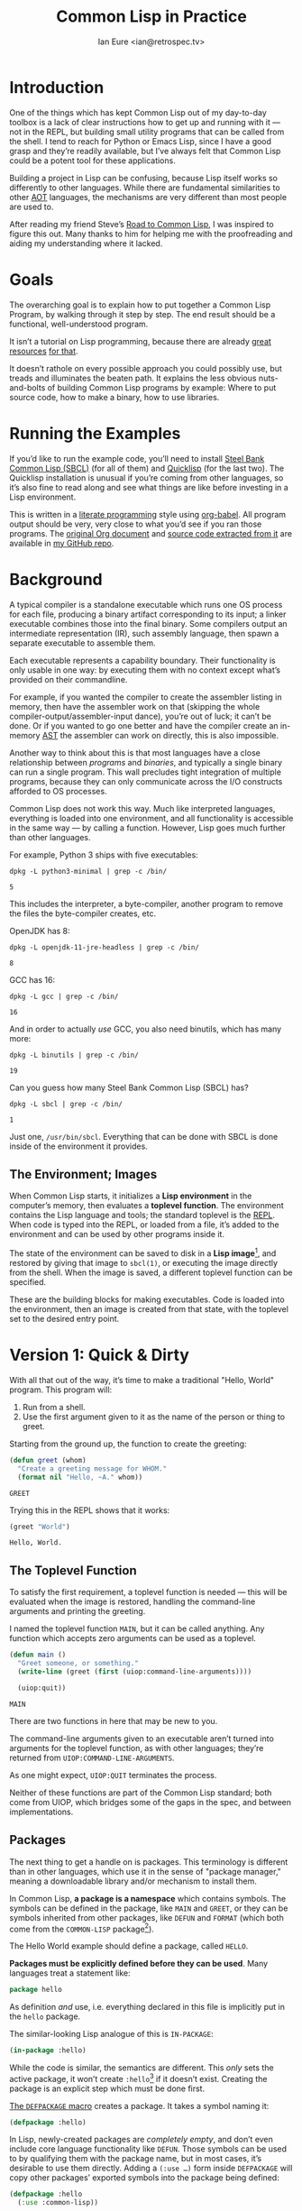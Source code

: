 #+AUTHOR: Ian Eure <ian@retrospec.tv>
#+TITLE: Common Lisp in Practice
#+OPTIONS: num:nil p:nil

* Introduction

  One of the things which has kept Common Lisp out of my day-to-day
  toolbox is a lack of clear instructions how to get up and running
  with it — not in the REPL, but building small utility programs that
  can be called from the shell.  I tend to reach for Python or Emacs
  Lisp, since I have a good grasp and they’re readily available, but
  I’ve always felt that Common Lisp could be a potent tool for these
  applications.

  Building a project in Lisp can be confusing, because Lisp itself
  works so differently to other languages.  While there are
  fundamental similarities to other [[https://en.wikipedia.org/wiki/AOT_compiler][AOT]] languages, the mechanisms are
  very different than most people are used to.

  After reading my friend Steve’s [[http://stevelosh.com/blog/2018/08/a-road-to-common-lisp/][Road to Common Lisp]], I was inspired
  to figure this out.  Many thanks to him for helping me with the
  proofreading and aiding my understanding where it lacked.


* Goals

  The overarching goal is to explain how to put together a Common
  Lisp Program, by walking through it step by step.  The end result
  should be a functional, well-understood program.

  It isn’t a tutorial on Lisp programming, because there are already
  [[http://www.gigamonkeys.com/book/][great resources]] [[http://www.paulgraham.com/onlisp.html][for that]].

  It doesn’t rathole on every possible approach you could possibly
  use, but treads and illuminates the beaten path.  It explains the
  less obvious nuts-and-bolts of building Common Lisp programs by
  example: Where to put source code, how to make a binary, how to use
  libraries.


* Running the Examples

  If you’d like to run the example code, you’ll need to install [[http://www.sbcl.org/][Steel
  Bank Common Lisp (SBCL)]] (for all of them) and [[https://www.quicklisp.org/][Quicklisp]] (for the
  last two).  The Quicklisp installation is unusual if you’re coming
  from other languages, so it’s also fine to read along and see what
  things are like before investing in a Lisp environment.

  This is written in a [[https://en.wikipedia.org/wiki/Literate_programming][literate programming]] style using [[https://orgmode.org/manual/Working-with-source-code.html#Working-with-source-code][org-babel]].
  All program output should be very, very close to what you’d see if
  you ran those programs.  The [[https://github.com/ieure/clip/blob/source/source.org][original Org document]] and [[https://github.com/ieure/cl-hello/tree/output/][source code
  extracted from it]] are available in [[https://github.com/ieure/clip/tree/master][my GitHub repo]].


* Background

  A typical compiler is a standalone executable which runs one OS
  process for each file, producing a binary artifact corresponding to
  its input; a linker executable combines those into the final binary.
  Some compilers output an intermediate representation (IR), such
  assembly language, then spawn a separate executable to assemble
  them.

  Each executable represents a capability boundary.  Their
  functionality is only usable in one way: by executing them with no
  context except what’s provided on their commandline.

  For example, if you wanted the compiler to create the assembler
  listing in memory, then have the assembler work on that (skipping
  the whole compiler-output/assembler-input dance), you’re out of
  luck; it can’t be done.  Or if you wanted to go one better and have
  the compiler create an in-memory [[https://en.wikipedia.org/wiki/Abstract_syntax_tree][AST]] the assembler can work on
  directly, this is also impossible.

  Another way to think about this is that most languages have a close
  relationship between /programs/ and /binaries/, and typically a
  single binary can run a single program.  This wall precludes tight
  integration of multiple programs, because they can only communicate
  across the I/O constructs afforded to OS processes.

  Common Lisp does not work this way.  Much like interpreted
  languages, everything is loaded into one environment, and all
  functionality is accessible in the same way — by calling a function.
  However, Lisp goes much further than other languages.

  For example, Python 3 ships with five executables:

  #+BEGIN_SRC shell :exports both
  dpkg -L python3-minimal | grep -c /bin/
  #+END_SRC

  #+RESULTS:
  : 5

  This includes the interpreter, a byte-compiler, another program to
  remove the files the byte-compiler creates, etc.

  OpenJDK has 8:

  #+BEGIN_SRC shell :exports both
  dpkg -L openjdk-11-jre-headless | grep -c /bin/
  #+END_SRC

  #+RESULTS:
  : 8

  GCC has 16:

  #+BEGIN_SRC shell :exports both
  dpkg -L gcc | grep -c /bin/
  #+END_SRC

  #+RESULTS:
  : 16

  And in order to actually /use/ GCC, you also need binutils, which
  has many more:

  #+BEGIN_SRC shell :exports both
  dpkg -L binutils | grep -c /bin/
  #+END_SRC

  #+RESULTS:
  : 19

  Can you guess how many Steel Bank Common Lisp (SBCL) has?

  #+BEGIN_SRC shell :exports both
  dpkg -L sbcl | grep -c /bin/
  #+END_SRC

  #+RESULTS:
  : 1

  Just one, =/usr/bin/sbcl=.  Everything that can be done with SBCL is
  done inside of the environment it provides.


** The Environment; Images

   When Common Lisp starts, it initializes a *Lisp environment* in the
   computer’s memory, then evaluates a *toplevel function*.  The
   environment contains the Lisp language and tools; the standard
   toplevel is the [[https://en.wikipedia.org/wiki/Read%E2%80%93eval%E2%80%93print_loop][REPL]].  When code is typed into the REPL, or loaded
   from a file, it’s added to the environment and can be used by other
   programs inside it.

   The state of the environment can be saved to disk in a *Lisp
   image*[fn:1], and restored by giving that image to =sbcl(1)=, or
   executing the image directly from the shell.  When the image is
   saved, a different toplevel function can be specified.

   These are the building blocks for making executables.  Code is
   loaded into the environment, then an image is created from that
   state, with the toplevel set to the desired entry point.


* Version 1: Quick & Dirty

  With all that out of the way, it’s time to make a traditional
  "Hello, World" program.  This program will:

  1. Run from a shell.
  2. Use the first argument given to it as the name of the person or
     thing to greet.

  Starting from the ground up, the function to create the greeting:

  #+NAME: greet
  #+BEGIN_SRC lisp :tangle no :exports code
    (defun greet (whom)
      "Create a greeting message for WHOM."
      (format nil "Hello, ~A." whom))
  #+END_SRC

  #+RESULTS: greet
  : GREET

  Trying this in the REPL shows that it works:

  #+BEGIN_SRC lisp :tangle no :exports both :results value verbatim
  (greet "World")
  #+END_SRC

  #+RESULTS:
  : Hello, World.


** The Toplevel Function

   To satisfy the first requirement, a toplevel function is needed —
   this will be evaluated when the image is restored, handling the
   command-line arguments and printing the greeting.

   I named the toplevel function =MAIN=, but it can be called
   anything.  Any function which accepts zero arguments can be used as
   a toplevel.

   #+NAME: main
   #+BEGIN_SRC lisp :exports code :results value verbatim
     (defun main ()
       "Greet someone, or something."
       (write-line (greet (first (uiop:command-line-arguments))))

       (uiop:quit))
   #+END_SRC

   #+RESULTS: main
   : MAIN

   There are two functions in here that may be new to you.

   The command-line arguments given to an executable aren’t turned
   into arguments for the toplevel function, as with other languages;
   they’re returned from =UIOP:COMMAND-LINE-ARGUMENTS=.

   As one might expect, =UIOP:QUIT= terminates the process.

   Neither of these functions are part of the Common Lisp standard;
   both come from UIOP, which bridges some of the gaps in the spec,
   and between implementations.


** Packages

   The next thing to get a handle on is packages.  This terminology is
   different than in other languages, which use it in the sense of
   "package manager," meaning a downloadable library and/or mechanism
   to install them.

   In Common Lisp, *a package is a namespace* which contains symbols.
   The symbols can be defined in the package, like =MAIN= and =GREET=,
   or they can be symbols inherited from other packages, like =DEFUN=
   and =FORMAT= (which both come from the =COMMON-LISP= package[fn:2]).

   The Hello World example should define a package, called =HELLO=.

   *Packages must be explicitly defined before they can be used*.
   Many languages treat a statement like:

   #+BEGIN_SRC go :exports code
     package hello
   #+END_SRC

   As definition /and/ use, i.e. everything declared in this file is
   implicitly put in the =hello= package.

   The similar-looking Lisp analogue of this is =IN-PACKAGE=:

   #+NAME: in-package-hello
   #+BEGIN_SRC lisp :tangle no :exports code
     (in-package :hello)
   #+END_SRC

   While the code is similar, the semantics are different.  This
   /only/ sets the active package, it won’t create =:hello=[fn:3] if it
   doesn’t exist.  Creating the package is an explicit step which must
   be done first.

   [[Http://www.lispworks.com/documentation/HyperSpec/Body/m_defpkg.htm][The =DEFPACKAGE= macro]] creates a package.  It takes a symbol naming
   it:

   #+NAME: packages-bare
   #+BEGIN_SRC lisp :tangle no :exports code
     (defpackage :hello)
   #+END_SRC

   In Lisp, newly-created packages are /completely empty/, and don’t
   even include core language functionality like =DEFUN=.  Those
   symbols can be used to by qualifying them with the package name,
   but in most cases, it’s desirable to use them directly.  Adding a
   =(:use …)= form inside =DEFPACKAGE= will copy other packages’
   exported symbols into the package being defined:

   #+BEGIN_SRC lisp :tangle no :exports code
     (defpackage :hello
       (:use :common-lisp))
   #+END_SRC

   If you hypothetically wanted to use to more packages, their symbols
   would need to be added after `:common-lisp`[fn:5].  Note that this
   should be used with care, since updates to those packages could
   collide with the symbols in =:hello=.

   In the same way that defining and using a package are separate,
   *loading and using a package are also completely separate
   operations*.  While many languages have an =import= mechanism which
   both loads /and/ uses, Lisp doesn’t work this way; =:foo= and
   =:bar= must have been loaded already.


*** Exports

    The last package-related topic to cover is exported symbols.  When
    a symbol is exported, it may be used by packages; the set of
    exported symbols comprises the public API of a package.
    Non-exported symbols should only be used within the same package.

    Many languages specify visibility symbol-by-symbol, at the point
    of definition:

    #+BEGIN_SRC java :exports code
      public int hashCode()
    #+END_SRC

    Lisp declares exported symbols when the /package containing them/
    is defined, using the =(:export …)= form:

    #+NAME: packages
    #+BEGIN_SRC lisp :tangle no :exports code
      (defpackage :hello
        (:use :common-lisp)
        (:export :greet :main))
    #+END_SRC

    #+RESULTS: packages
    : #<PACKAGE "HELLO">


** Tying it All Together

   The complete source for Hello World now looks like this:

   #+NAME: hello
   #+BEGIN_SRC lisp :tangle v1/hello.lisp :mkdirp yes :noweb yes :exports code
     <<packages>>

     <<in-package-hello>>

     <<greet>>

     <<main>>
   #+END_SRC

   #+RESULTS: hello
   : MAIN


** Building an Image

   Because the Common Lisp toolchain exists inside the Lisp
   environment, build scripts for Common Lisp project are written in,
   you guessed it, Lisp.

   The first thing the build script should do is load the source of
   the program, which I’ve placed in =hello.lisp=:

   #+NAME: load-hello
   #+BEGIN_SRC lisp :exports code
     (load "hello.lisp")
   #+END_SRC

   Then, tell Lisp to dump the image into an executable, which will
   call =MAIN= when invoked:

   #+NAME: make-executable
   #+BEGIN_SRC lisp :exports code
     (sb-ext:save-lisp-and-die "hello"
      :toplevel 'hello:main
      :executable t)
   #+END_SRC

   I’m using SBCL for these examples, and =SB-EXT:SAVE-LISP-AND-DIE=
   is the SBCL way of doing this.  The precise incantation will vary
   based on Lisp implementation, because it’s not part of the Common
   Lisp standard.

   The call to =SAVE-LISP-AND-DIE= *could* be put at the end of
   =hello.lisp= for this example, but it’s is a poor separation of
   concerns for anything more complex than one-off scripts.  Its
   rightful place is =build.lisp=.

   The complete build script goes into =build.lisp= and looks like:

   #+NAME: build-lisp
   #+BEGIN_SRC lisp :tangle v1/build.lisp :mkdirp yes :noweb yes :exports code
     <<load-hello>>

     <<make-executable>>
   #+END_SRC

   Executing the build script with =sbcl(1)= will produce the binary:

   #+NAME: build-v1
   #+BEGIN_SRC shell :dir v1 :results value verbatim :exports both
     sbcl --non-interactive --load build.lisp
   #+END_SRC

   #+RESULTS: build-v1
   #+begin_example
   This is SBCL 1.4.16.debian, an implementation of ANSI Common Lisp.
   More information about SBCL is available at <http://www.sbcl.org/>.

   SBCL is free software, provided as is, with absolutely no warranty.
   It is mostly in the public domain; some portions are provided under
   BSD-style licenses.  See the CREDITS and COPYING files in the
   distribution for more information.
   [undoing binding stack and other enclosing state... done]
   [performing final GC... done]
   [defragmenting immobile space... (fin,inst,fdefn,code,sym)=1024+924+18993+19794+25597... done]
   [saving current Lisp image into hello:
   writing 0 bytes from the read-only space at 0x50000000
   writing 432 bytes from the static space at 0x50100000
   writing 33390592 bytes from the dynamic space at 0x1000000000
   writing 1368064 bytes from the immobile space at 0x50300000
   writing 12821248 bytes from the immobile space at 0x52100000
   done]
   #+end_example

   Running it shows the message:

   #+NAME: run-hello-world
   #+BEGIN_SRC shell :dir v1 :exports both :results verbatim
     ./hello World
   #+END_SRC

   #+RESULTS: run-hello-world
   : Hello, World.

   Passing in the name of the current user also works:

   #+BEGIN_SRC shell :dir v1 :exports both :results value verbatim
     ./hello $(whoami)
   #+END_SRC

   #+RESULTS:
   : Hello, ieure.

   Now that the program works, and you hopefully understand why and
   how, it’s time to tear it down and rebuild it a few times.


* Version 2: Package Structure

  Having all the code in one file is fine for a toy, but larger
  programs benefit from more organization.  If the core functionality
  is split from the CLI, other projects (or other parts of the same
  project) can reuse the greeting function without the CLI code.

  Also, Lisp packages can span files, so it’s not good practice to put
  the package definition in one of the /N/ files that represent its
  contents.

  What this should look like is:

  - =build.lisp=
  - =packages.lisp=
    - =src/=
      - =greet.lisp=
      - =main.lisp=

  The organization is different, but the contents of the files are
  almost exactly the same.

  The package definition is identical to v1, but moved into =packages.lisp=:

  #+BEGIN_SRC lisp :tangle v2/packages.lisp :mkdirp yes :noweb yes :exports code
    <<packages>>
  #+END_SRC

  The greeting code is moved to =src/greet.lisp=.  It’s identical,
  except it has to declare the package it belongs to.

  #+NAME: v2-greet
  #+BEGIN_SRC lisp :tangle v2/src/greet.lisp :mkdirp yes :noweb yes
    <<in-package-hello>>

    ;; Unchanged from v1
    <<greet>>
  #+END_SRC

  The CLI code moves to =src/main.lisp=, and also declares what
  package it’s in:

  #+NAME: v2-main
  #+BEGIN_SRC lisp :tangle v2/src/main.lisp :mkdirp yes :noweb yes
    <<in-package-hello>>

    ;; Unchanged from v1
    <<main>>
  #+END_SRC

  The =build.lisp= script needs to load the new pieces in the correct
  order.  Since packages must be defined before they’re used,
  =packages.lisp= needs to be loaded before either of the files in
  =src/=; since =MAIN= calls =GREET=, the file containing =GREET= must
  be loaded before the one with =MAIN=:

  #+BEGIN_SRC lisp :tangle v2/build.lisp :mkdirp yes :noweb yes :exports code
    (load "packages.lisp")                  ; Load package definition
    (load "src/greet.lisp")                 ; Load the core
    (load "src/main.lisp")                  ; Load the toplevel

    ;; Unchanged from v1
    <<make-executable>>
  #+END_SRC

  Building and running works the same way:

  #+BEGIN_SRC shell :dir v2 :results value verbatim :exports both
    sbcl --non-interactive --load build.lisp
    ./hello World
  #+END_SRC

  #+RESULTS:
  #+begin_example
  This is SBCL 1.4.16.debian, an implementation of ANSI Common Lisp.
  More information about SBCL is available at <http://www.sbcl.org/>.

  SBCL is free software, provided as is, with absolutely no warranty.
  It is mostly in the public domain; some portions are provided under
  BSD-style licenses.  See the CREDITS and COPYING files in the
  distribution for more information.
  [undoing binding stack and other enclosing state... done]
  [performing final GC... done]
  [defragmenting immobile space... (fin,inst,fdefn,code,sym)=1024+924+18993+19794+25597... done]
  [saving current Lisp image into hello:
  writing 0 bytes from the read-only space at 0x50000000
  writing 432 bytes from the static space at 0x50100000
  writing 33390592 bytes from the dynamic space at 0x1000000000
  writing 1368064 bytes from the immobile space at 0x50300000
  writing 12821248 bytes from the immobile space at 0x52100000
  done]
  Hello, World.
  #+end_example


* Version 3: Systems

  The next yak in the recursive shave is *systems*.  Packages [[https://www.cs.cmu.edu/Groups/AI/util/html/cltl/clm/node111.html#XPACK][are part
  of the Lisp language specification]], but systems are not; they’re
  provided by a library.  The dominant systems library at the time of
  writing is [[https://common-lisp.net/project/asdf/][ASDF]], which means "Another System Definition Facility."
  ASDF is a de facto standard, and comes bundled with both SBCL and
  Quicklisp.

  Systems and packages are orthogonal, but since they both deal with
  some of the same parts of the project, and the names often overlap,
  it can get confusing.

  A package is *a way of organizing the symbols of a project inside
  the Lisp environment*.  Lisp doesn’t have a convention for
  determining what package things belong to based on the path or
  filename.  One package can be split across multiple files, or one
  file can contain multiple packages.

  A system is *a description of /how/ to load /part/ of a project into
  the environment*.  A system can load multiple packages, or it can
  load a subset of one package.  Systems encapsulate the list and
  order of files needed to produce a usable package.

  Further complicating things, *one project can have multiple
  systems*.  A system is a view into /part/ of a project, and
  different code may need different pieces.  For example, test code
  will need the test library loaded, or may need to set state before
  loading the code to be tested, or may need to change values inside
  the package containing it.  Having a separate system for tests
  allows these different usecases to be supported gracefully.


** Defining the System

   Systems are defined in an =.asd= file, using [[https://common-lisp.net/project/asdf/asdf/The-defsystem-form.html][the =DEFSYSTEM= form]].
   To maintain good separation of concerns, the Hello World project
   needs two systems: one for the core, and one for the CLI.  For
   these examples, I’ll be using the CLI system to demonstrate.  If
   someone wanted to reuse the core =GREET= code in their own program[fn:6],
   they’d use that system.

   #+BEGIN_SRC lisp :exports code
     (defsystem :hello)
   #+END_SRC

   There are multiple strategies for loading code, but the easiest is
   to load components in the order they appear in the system
   definition.  This is indicated with =:serial t=:

   #+BEGIN_SRC lisp :exports code
     (defsystem :hello
       :serial t)
   #+END_SRC

   Then, the components need to be specified.  These are the files and
   directories the make up the system:

   #+NAME: defsystem-hello
   #+BEGIN_SRC lisp :exports code
     (defsystem :hello
       :components ((:file "packages")
                    (:module "src"
                             :serial t
                             :components ((:file "greet")))))

   #+END_SRC

   Then a secondary system for the binary.  The only new thing is
   =:depends-on=, which indicates that this system relies on the
   earlier one.

   #+NAME: defsystem-main
   #+BEGIN_SRC lisp
     (defsystem :hello/bin
       :depends-on (:hello)      ; This system needs the core HELLO system…
       :components ((:module :src
                     :components ((:file "main"))))) ; …and includes one
                                                     ; additional file.
   #+END_SRC


   Putting the two declarations together into =hello.asd= results in:

   #+BEGIN_SRC lisp :tangle v3/hello.asd :noweb yes :mkdirp yes
     <<defsystem-hello>>

     <<defsystem-main>>
   #+END_SRC

   Since the system defines the files and load order, the build script
   doesn’t need to replicate that anymore; it can lean on Quicklisp
   and ASDF instead:

   #+NAME: build-v3
   #+BEGIN_SRC lisp :tangle v3/build.lisp :mkdirp yes 
     (ql:quickload :hello/bin)

     (sb-ext:save-lisp-and-die "hello"
      :toplevel 'hello:main
      :executable t)
   #+END_SRC

   ASDF needs to be told where to find the system definition, and all
   others it should be able to load.  This is [[https://common-lisp.net/project/asdf/asdf.html#Configuring-ASDF-to-find-your-systems][a complex topic]], but the
   simplest approach is:

   1. Use Quicklisp.
   2. Make a symlink from [[http://blog.quicklisp.org/2018/01/the-quicklisp-local-projects-mechanism.html][Quicklisp’s =local-projects=]] directory, named
      after the project, which points to the source tree.

   This is easily the grossest thing about this entire setup.

   #+BEGIN_SRC shell :exports both
     rm ~/quicklisp/local-projects/{hello,system-index.txt}
     ln -sf $PWD/v3 ~/quicklisp/local-projects/hello
   #+END_SRC

   #+RESULTS:

   The rest of the source is unchanged from v2.

   #+BEGIN_SRC lisp :tangle v3/packages.lisp :mkdirp yes :noweb yes :exports none
     <<packages>>
   #+END_SRC

   #+BEGIN_SRC lisp :tangle v3/src/greet.lisp :noweb yes :mkdirp yes :exports none
     <<v2-greet>>
   #+END_SRC

   #+BEGIN_SRC lisp :tangle v3/src/main.lisp :mkdirp yes :noweb yes :exports none
     <<v2-main>>
   #+END_SRC

   Running works the same way:

   #+BEGIN_SRC shell :dir v3 :results value verbatim :exports both
     sbcl --non-interactive --load build.lisp
     ./hello World
   #+END_SRC

   #+RESULTS:
   #+begin_example
   This is SBCL 1.4.16.debian, an implementation of ANSI Common Lisp.
   More information about SBCL is available at <http://www.sbcl.org/>.

   SBCL is free software, provided as is, with absolutely no warranty.
   It is mostly in the public domain; some portions are provided under
   BSD-style licenses.  See the CREDITS and COPYING files in the
   distribution for more information.
   [undoing binding stack and other enclosing state... done]
   [performing final GC... done]
   [defragmenting immobile space... (fin,inst,fdefn,code,sym)=1051+931+19039+19823+25609... done]
   [saving current Lisp image into hello:
   writing 0 bytes from the read-only space at 0x50000000
   writing 432 bytes from the static space at 0x50100000
   writing 33619968 bytes from the dynamic space at 0x1000000000
   writing 1372160 bytes from the immobile space at 0x50300000
   writing 12859408 bytes from the immobile space at 0x52100000
   done]
   Hello, World.
   #+end_example


* Version 4: Using Libraries

  The final step is to replace UIOP’s basic program arguments with a
  more full-featured library, [[https://github.com/libre-man/unix-opts][unix-opts.]]

  Common Lisp libraries are installed via [[https://www.quicklisp.org/][Quicklisp]], and loaded with
  ASDF.  As with other Common Lisp tasks, actually installing the
  library is done from the REPL.


** Quicklisp

   Quicklisp is not a package manager like other languages have.
   There’s no project-specific setup, like with virtualenv or rbenv.
   There’s no [[https://res.cloudinary.com/practicaldev/image/fetch/s--asKSgsVB--/c_imagga_scale,f_auto,fl_progressive,h_420,q_auto,w_1000/https://thepracticaldev.s3.amazonaws.com/i/9i6bs4g6cx05jeagfhum.png][=node_modules=]].

   Quicklisp is more of a caching mechanism than a package manager.
   Similar to Maven’s =~/.m2=, a single copy of the code is stored in
   =~/quicklisp/dist/quicklisp/installed=.  ASDF looks there when
   asked to load systems into a Lisp environment.

   As with other tooling, the primary interface for Quicklisp is the
   Lisp environment.


** Installing unix-opts

   The [[https://www.quicklisp.org/beta/][Quicklisp documentation]] discusses this, but I’m going to cover
   the essentials.

   Quicklisp has =QL:SYSTEM-APROPOS=, which searches available
   libraries:

   #+BEGIN_SRC lisp :results output verbatim :exports both
     (ql:system-apropos "unix")
   #+END_SRC

   #+RESULTS:
   : #<SYSTEM deoxybyte-unix / deoxybyte-unix-20140113-git / quicklisp 2020-06-10>
   : #<SYSTEM deoxybyte-unix-test / deoxybyte-unix-20140113-git / quicklisp 2020-06-10>
   : #<SYSTEM unix-options / unix-options-20151031-git / quicklisp 2020-06-10>
   : #<SYSTEM unix-opts / unix-opts-20200610-git / quicklisp 2020-06-10>
   : #<SYSTEM unix-opts/tests / unix-opts-20200610-git / quicklisp 2020-06-10>

   Installing is done with =QL:QUICKLOAD=.  This downloads the library
   (if necessary) and loads its system:

   #+BEGIN_SRC lisp  :results value verbatim :exports code
     (ql:quickload "unix-opts")
   #+END_SRC

   #+RESULTS:
   : ("unix-opts")


** Defining the Systems

   The only change to the system definitions is adding =:unix-opts= to
   the =:depends-on= form.  *Note that this refers to the /system/,
   not the package*.  Systems /provide/ packages, and /depend on/
   other systems.  Because =build.lisp= uses =QL:QUICKLOAD= to load
   the system, it’ll notice if =unix-opts= (or any other system in
   =:depends-on=) hasn’t been installed, and do that automatically.

   #+BEGIN_SRC lisp :tangle v4/hello.asd :mkdirp yes :noweb yes :exports none
     <<defsystem-hello>>

     (defsystem :hello/bin
         :depends-on (:hello :unix-opts)       ; unix-opts dep added here
         :components ((:module :src
                               :components ((:file "main")))))
   #+END_SRC


** The New =MAIN=

   With the =:unix-opts= system loaded, the =:unix-opts= package is
   available for =MAIN= to use:

   #+BEGIN_SRC lisp :tangle v4/src/main.lisp :mkdirp yes
     (in-package :hello)

     (unix-opts:define-opts
       (:name :help
        :description "Print this help text"
        :short #\h
        :long "help"))

     (defun main ()
       "Greet someone, or something."
       (multiple-value-bind (options free-args)
           (unix-opts:get-opts)
         (if (or (getf options :help) (/= (length free-args) 1))
             (unix-opts:describe
              :prefix "A Hello World program."
              :args "WHOM")
             (write-line (greet (first free-args)))))

       (uiop:quit))
   #+END_SRC

   Nothing needs to change in any of the other source files.

   #+BEGIN_SRC lisp :tangle v4/packages.lisp :mkdirp yes :noweb yes :exports none
     <<packages>>
   #+END_SRC

   #+BEGIN_SRC lisp :tangle v4/src/greet.lisp :mkdirp yes :noweb yes :exports none
   <<v2-greet>>
   #+END_SRC


** Building

   For this to work, the Quicklisp =local-projects= symlink created in
   v3 needs to be updated to point here instead:

   #+BEGIN_SRC shell :exports code
     rm ~/quicklisp/local-projects/{hello,system-index.txt}
     ln -sf $PWD/v4 ~/quicklisp/local-projects/hello
   #+END_SRC

   …and the ASDF registry cleared:

   #+BEGIN_SRC lisp :exports code
     (asdf:clear-source-registry)
   #+END_SRC

   #+RESULTS:

   After building (using the same commands as previously), the new
   options parser is working:

   #+NAME: build-v4
   #+BEGIN_SRC shell :dir v4 :results value verbatim :exports both
     sbcl --non-interactive --load build.lisp
   #+END_SRC

   #+RESULTS: build-v4
   #+begin_example
   This is SBCL 1.4.16.debian, an implementation of ANSI Common Lisp.
   More information about SBCL is available at <http://www.sbcl.org/>.

   SBCL is free software, provided as is, with absolutely no warranty.
   It is mostly in the public domain; some portions are provided under
   BSD-style licenses.  See the CREDITS and COPYING files in the
   distribution for more information.
   ; compiling file "/home/ieure/Nextcloud/Projects/clip/v4/packages.lisp" (written 26 JUN 2020 11:36:09 AM):
   ; compiling (DEFPACKAGE :HELLO ...)

   ; wrote /home/ieure/.cache/common-lisp/sbcl-1.4.16.debian-linux-x64/home/ieure/Nextcloud/Projects/clip/v4/packages-tmpGHU3ALSV.fasl
   ; compilation finished in 0:00:00.001
   ; compiling file "/home/ieure/Nextcloud/Projects/clip/v4/src/greet.lisp" (written 26 JUN 2020 11:36:09 AM):
   ; compiling (IN-PACKAGE :HELLO)
   ; compiling (DEFUN GREET ...)

   ; wrote /home/ieure/.cache/common-lisp/sbcl-1.4.16.debian-linux-x64/home/ieure/Nextcloud/Projects/clip/v4/src/greet-tmpAAURSO1.fasl
   ; compilation finished in 0:00:00.001
   ; compiling file "/home/ieure/quicklisp/dists/quicklisp/software/unix-opts-20200610-git/unix-opts.lisp" (written 26 JUN 2020 02:57:18 PM):
   ; compiling (DEFPACKAGE :UNIX-OPTS ...)
   ; compiling (IN-PACKAGE #:UNIX-OPTS)
   ; compiling (DEFCLASS OPTION ...)
   ; compiling (DEFINE-CONDITION TROUBLESOME-OPTION ...)
   ; compiling (DEFINE-CONDITION UNKNOWN-OPTION ...)
   ; compiling (DEFINE-CONDITION UNKNOWN-OPTION-PROVIDED ...)
   ; compiling (DEFINE-CONDITION MISSING-ARG ...)
   ; compiling (DEFINE-CONDITION MISSING-REQUIRED-OPTION ...)
   ; compiling (DEFINE-CONDITION ARG-PARSER-FAILED ...)
   ; compiling (DEFPARAMETER *OPTIONS* ...)
   ; compiling (DEFUN MAKE-OPTIONS ...)
   ; compiling (DEFUN MAKE-OPTION ...)
   ; compiling (DEFMACRO DEFINE-OPTS ...)
   ; compiling (DEFUN ARGV ...)
   ; compiling (DEFUN SPLIT-SHORT-OPTS ...)
   ; compiling (DEFUN SPLIT-ON-= ...)
   ; compiling (DEFUN SHORTP ...)
   ; compiling (DEFUN LONGP ...)
   ; compiling (DEFUN OPTIONP ...)
   ; compiling (DEFUN ARGP ...)
   ; compiling (DEFUN MAYBE-FUNCALL ...)
   ; compiling (DEFUN MAP-OPTIONS-TO-HASH-TABLE ...)
   ; compiling (DEFUN FIND-OPTION ...)
   ; compiling (DEFUN GET-OPTS ...)
   ; compiling (DEFUN ADD-TEXT-PADDING ...)
   ; compiling (DEFUN PRINT-OPTS ...)
   ; compiling (DEFUN PRINT-OPTS* ...)
   ; compiling (DEFUN DESCRIBE ...)
   ; compiling (DEFUN EXIT ...)

   ; wrote /home/ieure/.cache/common-lisp/sbcl-1.4.16.debian-linux-x64/home/ieure/quicklisp/dists/quicklisp/software/unix-opts-20200610-git/unix-opts-tmp5GEXGEG5.fasl
   ; compilation finished in 0:00:00.109
   ; compiling file "/home/ieure/Nextcloud/Projects/clip/v4/src/main.lisp" (written 26 JUN 2020 11:36:09 AM):
   ; compiling (IN-PACKAGE :HELLO)
   ; compiling (UNIX-OPTS:DEFINE-OPTS (:NAME :HELP ...))
   ; compiling (DEFUN MAIN ...)

   ; wrote /home/ieure/.cache/common-lisp/sbcl-1.4.16.debian-linux-x64/home/ieure/Nextcloud/Projects/clip/v4/src/main-tmpAR3FSGEY.fasl
   ; compilation finished in 0:00:00.001
   [undoing binding stack and other enclosing state... done]
   [performing final GC... done]
   [defragmenting immobile space... (fin,inst,fdefn,code,sym)=1051+931+19039+19823+25614... done]
   [saving current Lisp image into hello:
   writing 0 bytes from the read-only space at 0x50000000
   writing 432 bytes from the static space at 0x50100000
   writing 33619968 bytes from the dynamic space at 0x1000000000
   writing 1372160 bytes from the immobile space at 0x50300000
   writing 12859408 bytes from the immobile space at 0x52100000
   done]
   #+end_example

   #+BEGIN_SRC shell :dir v4 :results value verbatim :exports both
     ./hello
   #+END_SRC

   #+RESULTS:
   : A Hello World program.
   : Available options:
   :   -h, --help Print this help text
   : 

   #+BEGIN_SRC shell :dir v4 :results value verbatim :exports both
     ./hello $(whoami)
   #+END_SRC

   #+RESULTS:
   : Hello, ieure.


* Conclusion

  At over four thousand words, this piece has been *a lot more* than I
  set out to write.  The process of learning, organizing, and refining
  my own understanding has been wonderful.  I hope you’ve been able to
  take away some of that, and will go forth with useful new tools.


* Further reading

  - [[http://stevelosh.com/blog/2018/08/a-road-to-common-lisp/][A Road to Common Lisp]]
  - [[https://www.cliki.net/CL-Launch][CL-Launch]] is a wrapper to ease running CL from the shell.  It can
    produce binaries, but is more suited to simple one-file programs.

* Footnotes

[fn:1] SBCL refers to them as "cores."

[fn:2] =:CL= is an alias for the =:COMMON-LISP= package, so =(:use
:cl)= is a common equivalent.

[fn:3] You may note that I’ve written the name of the package as
=HELLO= (which it is), but it’s in the code as =:hello=.  For a deeper
explanation on why this is the case, I recommend [[http://www.gigamonkeys.com/book/programming-in-the-large-packages-and-symbols.html][the chapter on
Packages and Symbols]] from [[http://www.gigamonkeys.com/book/][Programming in the Large]].  In the mean time,
you’ll just have to trust that it’s right and I know what I’m
doing[fn:4].

[fn:4] I have absolutely no idea what I’m doing.

[fn:5] =:cl= is an alias for =:common-lisp=, so it’s common to see
that in code in the wild.

[fn:6] For example, to have their program greet the user when it
starts, or to create a massively multiplayer online Hello World
(MMOHW).
